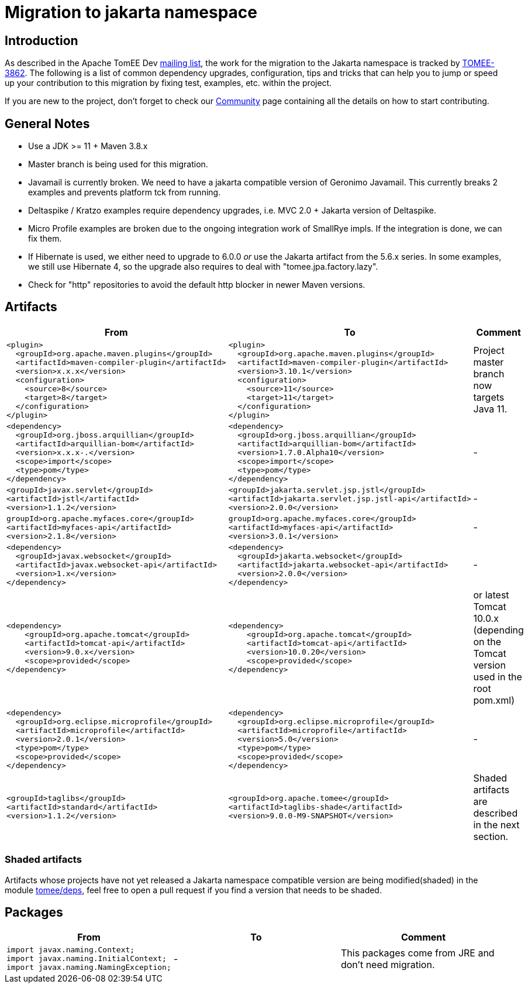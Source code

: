 = Migration to jakarta namespace

== Introduction

As described in the Apache TomEE Dev https://lists.apache.org/thread/qfxykymqbm916fhrpvhm8934vwo6pvt1[mailing list], the work for the migration to the Jakarta namespace is tracked by https://issues.apache.org/jira/browse/TOMEE-3862[TOMEE-3862].
The following is a list of common dependency upgrades, configuration, tips and tricks that can help you to jump or speed up your contribution to this migration by fixing test, examples, etc. within the project.

If you are new to the project, don't forget to check our https://tomee.apache.org/community/index.html[Community] page containing all the details on how to start contributing.


== General Notes

- Use a JDK >= 11 + Maven 3.8.x

- Master branch is being used for this migration.

- Javamail is currently broken. We need to have a jakarta compatible
version of Geronimo Javamail. This currently breaks 2 examples and
prevents platform tck from running.

- Deltaspike / Kratzo examples require dependency upgrades, i.e. MVC
2.0 + Jakarta version of Deltaspike.

- Micro Profile examples are broken due to the ongoing integration work
of SmallRye impls. If the integration is done, we can fix them.

- If Hibernate is used, we either need to upgrade to 6.0.0 _or_ use the
Jakarta artifact from the 5.6.x series. In some examples, we still use
Hibernate 4, so the upgrade also requires to deal with
"tomee.jpa.factory.lazy".

- Check for "http" repositories to avoid the default http blocker in
newer Maven versions.

== Artifacts

|====
|From | To | Comment

a|
[source, xml]
----
<plugin>
  <groupId>org.apache.maven.plugins</groupId>
  <artifactId>maven-compiler-plugin</artifactId>
  <version>x.x.x</version>
  <configuration>
    <source>8</source>
    <target>8</target>
  </configuration>
</plugin>
----
a|
[source, xml]
----
<plugin>
  <groupId>org.apache.maven.plugins</groupId>
  <artifactId>maven-compiler-plugin</artifactId>
  <version>3.10.1</version>
  <configuration>
    <source>11</source>
    <target>11</target>
  </configuration>
</plugin>
----
b|
Project master branch now targets Java 11.


a|
[source, xml]
----
<dependency>
  <groupId>org.jboss.arquillian</groupId>
  <artifactId>arquillian-bom</artifactId>
  <version>x.x.x-.</version>
  <scope>import</scope>
  <type>pom</type>
</dependency>
----
a|
[source, xml]
----
<dependency>
  <groupId>org.jboss.arquillian</groupId>
  <artifactId>arquillian-bom</artifactId>
  <version>1.7.0.Alpha10</version>
  <scope>import</scope>
  <type>pom</type>
</dependency>
----
b|
-


a|
[source, xml]
----
<groupId>javax.servlet</groupId>
<artifactId>jstl</artifactId>
<version>1.1.2</version>
----
a|
[source, xml]
----
<groupId>jakarta.servlet.jsp.jstl</groupId>
<artifactId>jakarta.servlet.jsp.jstl-api</artifactId>
<version>2.0.0</version>
----
b|
-


a|
[source, xml]
----
groupId>org.apache.myfaces.core</groupId>
<artifactId>myfaces-api</artifactId>
<version>2.1.8</version>
----
a|
[source, xml]
----
groupId>org.apache.myfaces.core</groupId>
<artifactId>myfaces-api</artifactId>
<version>3.0.1</version>
----
b|
-



a|
[source, xml]
----
<dependency>
  <groupId>javax.websocket</groupId>
  <artifactId>javax.websocket-api</artifactId>
  <version>1.x</version>
</dependency>
----
a|
[source, xml]
----
<dependency>
  <groupId>jakarta.websocket</groupId>
  <artifactId>jakarta.websocket-api</artifactId>
  <version>2.0.0</version>
</dependency>
----
b|
-


a|
[source, xml]
----
<dependency>
    <groupId>org.apache.tomcat</groupId>
    <artifactId>tomcat-api</artifactId>
    <version>9.0.x</version>
    <scope>provided</scope>
</dependency>
----
a|
[source, xml]
----
<dependency>
    <groupId>org.apache.tomcat</groupId>
    <artifactId>tomcat-api</artifactId>
    <version>10.0.20</version>
    <scope>provided</scope>
</dependency>
----
b|
or latest Tomcat 10.0.x (depending on the Tomcat version used in the root pom.xml)


a|
[source, xml]
----
<dependency>
  <groupId>org.eclipse.microprofile</groupId>
  <artifactId>microprofile</artifactId>
  <version>2.0.1</version>
  <type>pom</type>
  <scope>provided</scope>
</dependency>
----
a|
[source, xml]
----
<dependency>
  <groupId>org.eclipse.microprofile</groupId>
  <artifactId>microprofile</artifactId>
  <version>5.0</version>
  <type>pom</type>
  <scope>provided</scope>
</dependency>
----
b|
-


a|
[source, xml]
----
<groupId>taglibs</groupId>
<artifactId>standard</artifactId>
<version>1.1.2</version>
----
a|
[source, xml]
----
<groupId>org.apache.tomee</groupId>
<artifactId>taglibs-shade</artifactId>
<version>9.0.0-M9-SNAPSHOT</version>
----
b|
Shaded artifacts are described in the next section.


|====


=== Shaded artifacts
Artifacts whose projects have not yet released a Jakarta namespace compatible version are being modified(shaded) in the module https://github.com/apache/tomee/tree/master/deps[tomee/deps], feel free to open a pull request if you find a version that needs to be shaded.


== Packages

|====
|From | To | Comment


a|
[source, java]
----
import javax.naming.Context;
import javax.naming.InitialContext;
import javax.naming.NamingException;
----

a|
-
b|
This packages come from JRE and don't need migration.
|====
